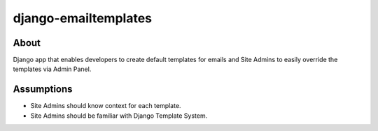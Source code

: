 django-emailtemplates
*********************

About
=====

Django app that enables developers to create default templates for emails
and Site Admins to easily override the templates via Admin Panel.

Assumptions
===========

* Site Admins should know context for each template.
* Site Admins should be familiar with Django Template System.
